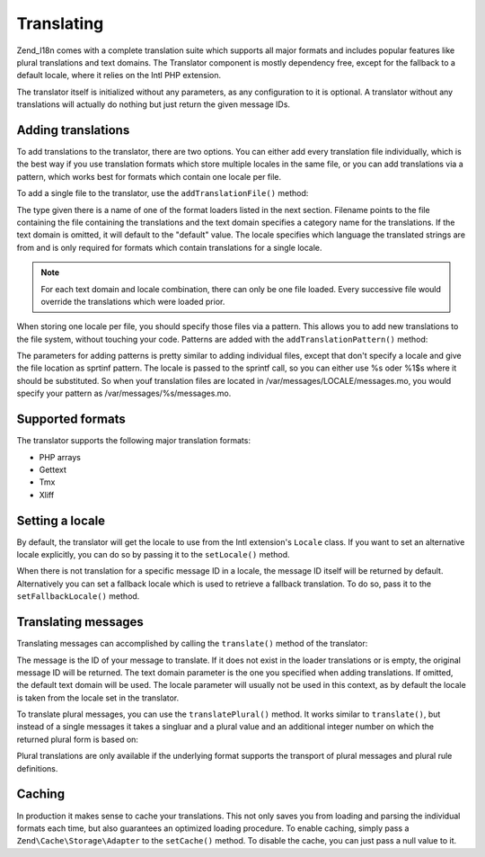 .. _zend.i18n.translating:

Translating
===========

Zend_I18n comes with a complete translation suite which supports all major formats and includes popular features like plural translations and text domains. The Translator component is mostly dependency free, except for the fallback to a default locale, where it relies on the Intl PHP extension.

The translator itself is initialized without any parameters, as any configuration to it is optional. A translator without any translations will actually do nothing but just return the given message IDs.

.. _zend.i18n.translating.adding-translations:

Adding translations
-------------------

To add translations to the translator, there are two options. You can either add every translation file individually, which is the best way if you use translation formats which store multiple locales in the same file, or you can add translations via a pattern, which works best for formats which contain one locale per file.

To add a single file to the translator, use the ``addTranslationFile()`` method:

.. code-block:: php
   :linenos:

   use Zend\I18n\Translator\Translator;

   $translator = new Translator();
   $translator->addTranslationFile($type, $filename, $textDomain, $locale);

The type given there is a name of one of the format loaders listed in the next section. Filename points to the file containing the file containing the translations and the text domain specifies a category name for the translations. If the text domain is omitted, it will default to the "default" value. The locale specifies which language the translated strings are from and is only required for formats which contain translations for a single locale.

.. note::

   For each text domain and locale combination, there can only be one file loaded. Every successive file would override the translations which were loaded prior.

When storing one locale per file, you should specify those files via a pattern. This allows you to add new translations to the file system, without touching your code. Patterns are added with the ``addTranslationPattern()`` method:

.. code-block:: php
   :linenos:

   use Zend\I18n\Translator\Translator;

   $translator = new Translator();
   $translator->addTranslationPattern($type, $pattern, $textDomain);

The parameters for adding patterns is pretty similar to adding individual files, except that don't specify a locale and give the file location as sprtinf pattern. The locale is passed to the sprintf call, so you can either use %s oder %1$s where it should be substituted. So when youf translation files are located in /var/messages/LOCALE/messages.mo, you would specify your pattern as /var/messages/%s/messages.mo.

.. _zend.i18n.translating.supported-formats:

Supported formats
-----------------

The translator supports the following major translation formats:

- PHP arrays

- Gettext

- Tmx

- Xliff

.. _zend.i18n.translating.setting-a-locale:

Setting a locale
----------------

By default, the translator will get the locale to use from the Intl extension's ``Locale`` class. If you want to set an alternative locale explicitly, you can do so by passing it to the ``setLocale()`` method.

When there is not translation for a specific message ID in a locale, the message ID itself will be returned by default. Alternatively you can set a fallback locale which is used to retrieve a fallback translation. To do so, pass it to the ``setFallbackLocale()`` method.

.. _zend.i18n.translating.translating-messages:

Translating messages
--------------------

Translating messages can accomplished by calling the ``translate()`` method of the translator:

.. code-block:: php
   :linenos:

   $translator->translate($message, $textDomain, $locale);

The message is the ID of your message to translate. If it does not exist in the loader translations or is empty, the original message ID will be returned. The text domain parameter is the one you specified when adding translations. If omitted, the default text domain will be used. The locale parameter will usually not be used in this context, as by default the locale is taken from the locale set in the translator.

To translate plural messages, you can use the ``translatePlural()`` method. It works similar to ``translate()``, but instead of a single messages it takes a singluar and a plural value and an additional integer number on which the returned plural form is based on:

.. code-block:: php
   :linenos:

   $translator->translatePlural($singular, $plural, $number, $textDomain, $locale);

Plural translations are only available if the underlying format supports the transport of plural messages and plural rule definitions.

.. _zend.i18n.translating.caching:

Caching
-------

In production it makes sense to cache your translations. This not only saves you from loading and parsing the individual formats each time, but also guarantees an optimized loading procedure. To enable caching, simply pass a ``Zend\Cache\Storage\Adapter`` to the ``setCache()`` method. To disable the cache, you can just pass a null value to it.



